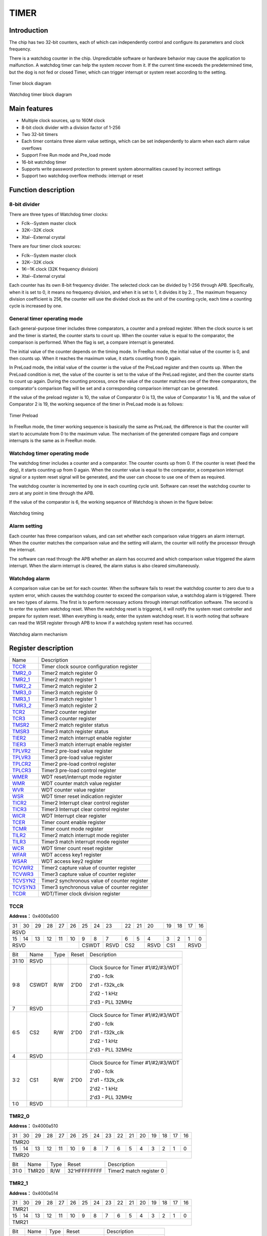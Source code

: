 ==========
TIMER
==========

Introduction
================
The chip has two 32-bit counters, each of which can independently control and configure its parameters and clock frequency.

There is a watchdog counter in the chip. Unpredictable software or hardware behavior may cause the application to malfunction. A watchdog timer can help the system recover from it. If the current time exceeds the predetermined time, but the dog is not fed or closed Timer, which can trigger interrupt or system reset according to the setting.

.. figure:: ../../picture/TimerBlock.png
   :align: center

   Timer block diagram

.. figure:: ../../picture/WatchdogBlock.png
   :align: center

   Watchdog timer block diagram

Main features
=====================
- Multiple clock sources, up to 160M clock
- 8-bit clock divider with a division factor of 1-256
- Two 32-bit timers
- Each timer contains three alarm value settings, which can be set independently to alarm when each alarm value overflows
- Support Free Run mode and Pre_load mode
- 16-bit watchdog timer
- Supports write password protection to prevent system abnormalities caused by incorrect settings
- Support two watchdog overflow methods: interrupt or reset


Function description
========================

8-bit divider
----------------
There are three types of Watchdog timer clocks:

- Fclk--System master clock

- 32K--32K clock

- Xtal--External crystal

There are four timer clock sources:

- Fclk--System master clock

- 32K--32K clock

- 1K--1K clock (32K frequency division)

- Xtal--External crystal

Each counter has its own 8-bit frequency divider. The selected clock can be divided by 1-256 through APB. Specifically, when it is set to 0, it means no frequency division, and when it is set to 1, it divides it by 2. , The maximum frequency division coefficient is 256, the counter will use the divided clock as the unit of the counting cycle, each time a counting cycle is increased by one.

General timer operating mode
---------------------------------
Each general-purpose timer includes three comparators, a counter and a preload register. When the clock source is set and the timer is started, the counter starts to count up. When the counter value is equal to the comparator, the comparison is performed. When the flag is set, a compare interrupt is generated.

The initial value of the counter depends on the timing mode. In FreeRun mode, the initial value of the counter is 0, and then counts up. When it reaches the maximum value, it starts counting from 0 again.

In PreLoad mode, the initial value of the counter is the value of the PreLoad register and then counts up. When the PreLoad condition is met, the value of the counter is set to the value of the PreLoad register, and then the counter starts to count up again. During the counting process, once the value of the counter matches one of the three comparators, the comparator's comparison flag will be set and a corresponding comparison interrupt can be generated.

If the value of the preload register is 10, the value of Comparator 0 is 13, the value of Comparator 1 is 16, and the value of Comparator 2 is 19, the working sequence of the timer in PreLoad mode is as follows:

.. figure:: ../../picture/TimerPreload.png
   :align: center

   Timer Preload

In FreeRun mode, the timer working sequence is basically the same as PreLoad, the difference is that the counter will start to accumulate from 0 to the maximum value. The mechanism of the generated compare flags and compare interrupts is the same as in FreeRun mode.

Watchdog timer operating mode
---------------------------------
The watchdog timer includes a counter and a comparator. The counter counts up from 0. If the counter is reset (feed the dog), it starts counting up from 0 again. When the counter value is equal to the comparator, a comparison interrupt signal or a system reset signal will be generated, and the user can choose to use one of them as required.

The watchdog counter is incremented by one in each counting cycle unit. Software can reset the watchdog counter to zero at any point in time through the APB.

If the value of the comparator is 6, the working sequence of Watchdog is shown in the figure below:

.. figure:: ../../picture/WatchDog.png
   :align: center

   Watchdog timing

Alarm setting
----------------
Each counter has three comparison values, and can set whether each comparison value triggers an alarm interrupt. When the counter matches the comparison value and the setting will alarm, the counter will notify the processor through the interrupt.

The software can read through the APB whether an alarm has occurred and which comparison value triggered the alarm interrupt. When the alarm interrupt is cleared, the alarm status is also cleared simultaneously.

Watchdog alarm
-----------------
A comparison value can be set for each counter. When the software fails to reset the watchdog counter to zero due to a system error, which causes the watchdog counter to exceed the comparison value, a watchdog alarm is triggered. There are two types of alarms. The first is to perform necessary actions through interrupt notification software. The second is to enter the system watchdog reset. When the watchdog reset is triggered, it will notify the system reset controller and prepare for system reset. When everything is ready, enter the system watchdog reset. It is worth noting that software can read the WSR register through APB to know if a watchdog system reset has occurred.


.. figure:: ../../picture/WatchDogAlarm.png
   :align: center

   Watchdog alarm mechanism


Register description
==========================

+------------+----------------------------------------------+
| Name       | Description                                  |
+------------+----------------------------------------------+
| `TCCR`_    | Timer clock source configuration register    |
+------------+----------------------------------------------+
| `TMR2_0`_  | Timer2 match register 0                      |
+------------+----------------------------------------------+
| `TMR2_1`_  | Timer2 match register 1                      |
+------------+----------------------------------------------+
| `TMR2_2`_  | Timer2 match register 2                      |
+------------+----------------------------------------------+
| `TMR3_0`_  | Timer3 match register 0                      |
+------------+----------------------------------------------+
| `TMR3_1`_  | Timer3 match register 1                      |
+------------+----------------------------------------------+
| `TMR3_2`_  | Timer3 match register 2                      |
+------------+----------------------------------------------+
| `TCR2`_    | Timer2 counter register                      |
+------------+----------------------------------------------+
| `TCR3`_    | Timer3 counter register                      |
+------------+----------------------------------------------+
| `TMSR2`_   | Timer2 match register status                 |
+------------+----------------------------------------------+
| `TMSR3`_   | Timer3 match register status                 |
+------------+----------------------------------------------+
| `TIER2`_   | Timer2 match interrupt enable register       |
+------------+----------------------------------------------+
| `TIER3`_   | Timer3 match interrupt enable register       |
+------------+----------------------------------------------+
| `TPLVR2`_  | Timer2 pre-load value register               |
+------------+----------------------------------------------+
| `TPLVR3`_  | Timer3 pre-load value register               |
+------------+----------------------------------------------+
| `TPLCR2`_  | Timer2 pre-load control register             |
+------------+----------------------------------------------+
| `TPLCR3`_  | Timer3 pre-load control register             |
+------------+----------------------------------------------+
| `WMER`_    | WDT reset/interrupt mode register            |
+------------+----------------------------------------------+
| `WMR`_     | WDT counter match value register             |
+------------+----------------------------------------------+
| `WVR`_     | WDT counter value register                   |
+------------+----------------------------------------------+
| `WSR`_     | WDT timer reset indication register          |
+------------+----------------------------------------------+
| `TICR2`_   | Timer2 Interrupt clear control register      |
+------------+----------------------------------------------+
| `TICR3`_   | Timer3 Interrupt clear control register      |
+------------+----------------------------------------------+
| `WICR`_    | WDT Interrupt clear register                 |
+------------+----------------------------------------------+
| `TCER`_    | Timer count enable register                  |
+------------+----------------------------------------------+
| `TCMR`_    | Timer count mode register                    |
+------------+----------------------------------------------+
| `TILR2`_   | Timer2 match interrupt mode register         |
+------------+----------------------------------------------+
| `TILR3`_   | Timer3 match interrupt mode register         |
+------------+----------------------------------------------+
| `WCR`_     | WDT timer count reset register               |
+------------+----------------------------------------------+
| `WFAR`_    | WDT access key1 register                     |
+------------+----------------------------------------------+
| `WSAR`_    | WDT access key2 register                     |
+------------+----------------------------------------------+
| `TCVWR2`_  | Timer2 capture value of counter register     |
+------------+----------------------------------------------+
| `TCVWR3`_  | Timer3 capture value of counter register     |
+------------+----------------------------------------------+
| `TCVSYN2`_ | Timer2 synchronous value of counter register |
+------------+----------------------------------------------+
| `TCVSYN3`_ | Timer3 synchronous value of counter register |
+------------+----------------------------------------------+
| `TCDR`_    | WDT/Timer clock division register            |
+------------+----------------------------------------------+

TCCR
------
 
**Address：**  0x4000a500
 

+-----------+-----------+-----------+-----------+-----------+-----------+-----------+-----------+-----------+-----------+-----------+-----------+-----------+-----------+-----------+-----------+ 
| 31        | 30        | 29        | 28        | 27        | 26        | 25        | 24        | 23        | 22        | 21        | 20        | 19        | 18        | 17        | 16        | 
+-----------+-----------+-----------+-----------+-----------+-----------+-----------+-----------+-----------+-----------+-----------+-----------+-----------+-----------+-----------+-----------+ 
| RSVD                                                                                                                                                                                          |
+-----------+-----------+-----------+-----------+-----------+-----------+-----------+-----------+-----------+-----------+-----------+-----------+-----------+-----------+-----------+-----------+ 
| 15        | 14        | 13        | 12        | 11        | 10        | 9         | 8         | 7         | 6         | 5         | 4         | 3         | 2         | 1         | 0         |
+-----------+-----------+-----------+-----------+-----------+-----------+-----------+-----------+-----------+-----------+-----------+-----------+-----------+-----------+-----------+-----------+ 
| RSVD                                                                  | CSWDT                 | RSVD      | CS2                   | RSVD      | CS1                   | RSVD                  |
+-----------+-----------+-----------+-----------+-----------+-----------+-----------+-----------+-----------+-----------+-----------+-----------+-----------+-----------+-----------+-----------+ 

+----------+----------+--------+-------------+-----------------------------------------------------------------------------------------------+
| Bit      | Name     |Type    | Reset       | Description                                                                                   |
+----------+----------+--------+-------------+-----------------------------------------------------------------------------------------------+
| 31:10    | RSVD     |        |             |                                                                                               |
+----------+----------+--------+-------------+-----------------------------------------------------------------------------------------------+
| 9:8      | CSWDT    | R/W    | 2'D0        | Clock Source for Timer #1/#2/#3/WDT                                                           |
+          +          +        +             +                                                                                               +
|          |          |        |             | 2'd0 - fclk                                                                                   |
+          +          +        +             +                                                                                               +
|          |          |        |             | 2'd1 - f32k_clk                                                                               |
+          +          +        +             +                                                                                               +
|          |          |        |             | 2'd2 - 1 kHz                                                                                  |
+          +          +        +             +                                                                                               +
|          |          |        |             | 2'd3 - PLL 32MHz                                                                              |
+----------+----------+--------+-------------+-----------------------------------------------------------------------------------------------+
| 7        | RSVD     |        |             |                                                                                               |
+----------+----------+--------+-------------+-----------------------------------------------------------------------------------------------+
| 6:5      | CS2      | R/W    | 2'D0        | Clock Source for Timer #1/#2/#3/WDT                                                           |
+          +          +        +             +                                                                                               +
|          |          |        |             | 2'd0 - fclk                                                                                   |
+          +          +        +             +                                                                                               +
|          |          |        |             | 2'd1 - f32k_clk                                                                               |
+          +          +        +             +                                                                                               +
|          |          |        |             | 2'd2 - 1 kHz                                                                                  |
+          +          +        +             +                                                                                               +
|          |          |        |             | 2'd3 - PLL 32MHz                                                                              |
+----------+----------+--------+-------------+-----------------------------------------------------------------------------------------------+
| 4        | RSVD     |        |             |                                                                                               |
+----------+----------+--------+-------------+-----------------------------------------------------------------------------------------------+
| 3:2      | CS1      | R/W    | 2'D0        | Clock Source for Timer #1/#2/#3/WDT                                                           |
+          +          +        +             +                                                                                               +
|          |          |        |             | 2'd0 - fclk                                                                                   |
+          +          +        +             +                                                                                               +
|          |          |        |             | 2'd1 - f32k_clk                                                                               |
+          +          +        +             +                                                                                               +
|          |          |        |             | 2'd2 - 1 kHz                                                                                  |
+          +          +        +             +                                                                                               +
|          |          |        |             | 2'd3 - PLL 32MHz                                                                              |
+----------+----------+--------+-------------+-----------------------------------------------------------------------------------------------+
| 1:0      | RSVD     |        |             |                                                                                               |
+----------+----------+--------+-------------+-----------------------------------------------------------------------------------------------+

TMR2_0
--------
 
**Address：**  0x4000a510
 

+-----------+-----------+-----------+-----------+-----------+-----------+-----------+-----------+-----------+-----------+-----------+-----------+-----------+-----------+-----------+-----------+ 
| 31        | 30        | 29        | 28        | 27        | 26        | 25        | 24        | 23        | 22        | 21        | 20        | 19        | 18        | 17        | 16        | 
+-----------+-----------+-----------+-----------+-----------+-----------+-----------+-----------+-----------+-----------+-----------+-----------+-----------+-----------+-----------+-----------+ 
| TMR20                                                                                                                                                                                         |
+-----------+-----------+-----------+-----------+-----------+-----------+-----------+-----------+-----------+-----------+-----------+-----------+-----------+-----------+-----------+-----------+ 
| 15        | 14        | 13        | 12        | 11        | 10        | 9         | 8         | 7         | 6         | 5         | 4         | 3         | 2         | 1         | 0         |
+-----------+-----------+-----------+-----------+-----------+-----------+-----------+-----------+-----------+-----------+-----------+-----------+-----------+-----------+-----------+-----------+ 
| TMR20                                                                                                                                                                                         |
+-----------+-----------+-----------+-----------+-----------+-----------+-----------+-----------+-----------+-----------+-----------+-----------+-----------+-----------+-----------+-----------+ 

+----------+----------+--------+-------------+-------------------------+
| Bit      | Name     |Type    | Reset       | Description             |
+----------+----------+--------+-------------+-------------------------+
| 31:0     | TMR20    | R/W    | 32'HFFFFFFFF| Timer2 match register 0 |
+----------+----------+--------+-------------+-------------------------+

TMR2_1
--------
 
**Address：**  0x4000a514
 

+-----------+-----------+-----------+-----------+-----------+-----------+-----------+-----------+-----------+-----------+-----------+-----------+-----------+-----------+-----------+-----------+ 
| 31        | 30        | 29        | 28        | 27        | 26        | 25        | 24        | 23        | 22        | 21        | 20        | 19        | 18        | 17        | 16        | 
+-----------+-----------+-----------+-----------+-----------+-----------+-----------+-----------+-----------+-----------+-----------+-----------+-----------+-----------+-----------+-----------+ 
| TMR21                                                                                                                                                                                         |
+-----------+-----------+-----------+-----------+-----------+-----------+-----------+-----------+-----------+-----------+-----------+-----------+-----------+-----------+-----------+-----------+ 
| 15        | 14        | 13        | 12        | 11        | 10        | 9         | 8         | 7         | 6         | 5         | 4         | 3         | 2         | 1         | 0         |
+-----------+-----------+-----------+-----------+-----------+-----------+-----------+-----------+-----------+-----------+-----------+-----------+-----------+-----------+-----------+-----------+ 
| TMR21                                                                                                                                                                                         |
+-----------+-----------+-----------+-----------+-----------+-----------+-----------+-----------+-----------+-----------+-----------+-----------+-----------+-----------+-----------+-----------+ 

+----------+----------+--------+-------------+-------------------------+
| Bit      | Name     |Type    | Reset       | Description             |
+----------+----------+--------+-------------+-------------------------+
| 31:0     | TMR21    | R/W    | 32'HFFFFFFFF| Timer2 match register 1 |
+----------+----------+--------+-------------+-------------------------+

TMR2_2
--------
 
**Address：**  0x4000a518
 

+-----------+-----------+-----------+-----------+-----------+-----------+-----------+-----------+-----------+-----------+-----------+-----------+-----------+-----------+-----------+-----------+ 
| 31        | 30        | 29        | 28        | 27        | 26        | 25        | 24        | 23        | 22        | 21        | 20        | 19        | 18        | 17        | 16        | 
+-----------+-----------+-----------+-----------+-----------+-----------+-----------+-----------+-----------+-----------+-----------+-----------+-----------+-----------+-----------+-----------+ 
| TMR22                                                                                                                                                                                         |
+-----------+-----------+-----------+-----------+-----------+-----------+-----------+-----------+-----------+-----------+-----------+-----------+-----------+-----------+-----------+-----------+ 
| 15        | 14        | 13        | 12        | 11        | 10        | 9         | 8         | 7         | 6         | 5         | 4         | 3         | 2         | 1         | 0         |
+-----------+-----------+-----------+-----------+-----------+-----------+-----------+-----------+-----------+-----------+-----------+-----------+-----------+-----------+-----------+-----------+ 
| TMR22                                                                                                                                                                                         |
+-----------+-----------+-----------+-----------+-----------+-----------+-----------+-----------+-----------+-----------+-----------+-----------+-----------+-----------+-----------+-----------+ 

+----------+----------+--------+-------------+-------------------------+
| Bit      | Name     |Type    | Reset       | Description             |
+----------+----------+--------+-------------+-------------------------+
| 31:0     | TMR22    | R/W    | 32'HFFFFFFFF| Timer2 match register 2 |
+----------+----------+--------+-------------+-------------------------+

TMR3_0
--------
 
**Address：**  0x4000a51c
 

+-----------+-----------+-----------+-----------+-----------+-----------+-----------+-----------+-----------+-----------+-----------+-----------+-----------+-----------+-----------+-----------+ 
| 31        | 30        | 29        | 28        | 27        | 26        | 25        | 24        | 23        | 22        | 21        | 20        | 19        | 18        | 17        | 16        | 
+-----------+-----------+-----------+-----------+-----------+-----------+-----------+-----------+-----------+-----------+-----------+-----------+-----------+-----------+-----------+-----------+ 
| TMR30                                                                                                                                                                                         |
+-----------+-----------+-----------+-----------+-----------+-----------+-----------+-----------+-----------+-----------+-----------+-----------+-----------+-----------+-----------+-----------+ 
| 15        | 14        | 13        | 12        | 11        | 10        | 9         | 8         | 7         | 6         | 5         | 4         | 3         | 2         | 1         | 0         |
+-----------+-----------+-----------+-----------+-----------+-----------+-----------+-----------+-----------+-----------+-----------+-----------+-----------+-----------+-----------+-----------+ 
| TMR30                                                                                                                                                                                         |
+-----------+-----------+-----------+-----------+-----------+-----------+-----------+-----------+-----------+-----------+-----------+-----------+-----------+-----------+-----------+-----------+ 

+----------+----------+--------+-------------+-------------------------+
| Bit      | Name     |Type    | Reset       | Description             |
+----------+----------+--------+-------------+-------------------------+
| 31:0     | TMR30    | R/W    | 32'HFFFFFFFF| Timer3 match register 0 |
+----------+----------+--------+-------------+-------------------------+

TMR3_1
--------
 
**Address：**  0x4000a520
 

+-----------+-----------+-----------+-----------+-----------+-----------+-----------+-----------+-----------+-----------+-----------+-----------+-----------+-----------+-----------+-----------+ 
| 31        | 30        | 29        | 28        | 27        | 26        | 25        | 24        | 23        | 22        | 21        | 20        | 19        | 18        | 17        | 16        | 
+-----------+-----------+-----------+-----------+-----------+-----------+-----------+-----------+-----------+-----------+-----------+-----------+-----------+-----------+-----------+-----------+ 
| TMR31                                                                                                                                                                                         |
+-----------+-----------+-----------+-----------+-----------+-----------+-----------+-----------+-----------+-----------+-----------+-----------+-----------+-----------+-----------+-----------+ 
| 15        | 14        | 13        | 12        | 11        | 10        | 9         | 8         | 7         | 6         | 5         | 4         | 3         | 2         | 1         | 0         |
+-----------+-----------+-----------+-----------+-----------+-----------+-----------+-----------+-----------+-----------+-----------+-----------+-----------+-----------+-----------+-----------+ 
| TMR31                                                                                                                                                                                         |
+-----------+-----------+-----------+-----------+-----------+-----------+-----------+-----------+-----------+-----------+-----------+-----------+-----------+-----------+-----------+-----------+ 

+----------+----------+--------+-------------+-------------------------+
| Bit      | Name     |Type    | Reset       | Description             |
+----------+----------+--------+-------------+-------------------------+
| 31:0     | TMR31    | R/W    | 32'HFFFFFFFF| Timer3 match register 1 |
+----------+----------+--------+-------------+-------------------------+

TMR3_2
--------
 
**Address：**  0x4000a524
 

+-----------+-----------+-----------+-----------+-----------+-----------+-----------+-----------+-----------+-----------+-----------+-----------+-----------+-----------+-----------+-----------+ 
| 31        | 30        | 29        | 28        | 27        | 26        | 25        | 24        | 23        | 22        | 21        | 20        | 19        | 18        | 17        | 16        | 
+-----------+-----------+-----------+-----------+-----------+-----------+-----------+-----------+-----------+-----------+-----------+-----------+-----------+-----------+-----------+-----------+ 
| TMR32                                                                                                                                                                                         |
+-----------+-----------+-----------+-----------+-----------+-----------+-----------+-----------+-----------+-----------+-----------+-----------+-----------+-----------+-----------+-----------+ 
| 15        | 14        | 13        | 12        | 11        | 10        | 9         | 8         | 7         | 6         | 5         | 4         | 3         | 2         | 1         | 0         |
+-----------+-----------+-----------+-----------+-----------+-----------+-----------+-----------+-----------+-----------+-----------+-----------+-----------+-----------+-----------+-----------+ 
| TMR32                                                                                                                                                                                         |
+-----------+-----------+-----------+-----------+-----------+-----------+-----------+-----------+-----------+-----------+-----------+-----------+-----------+-----------+-----------+-----------+ 

+----------+----------+--------+-------------+-------------------------+
| Bit      | Name     |Type    | Reset       | Description             |
+----------+----------+--------+-------------+-------------------------+
| 31:0     | TMR32    | R/W    | 32'HFFFFFFFF| Timer3 match register 2 |
+----------+----------+--------+-------------+-------------------------+

TCR2
------
 
**Address：**  0x4000a52c
 

+-----------+-----------+-----------+-----------+-----------+-----------+-----------+-----------+-----------+-----------+-----------+-----------+-----------+-----------+-----------+-----------+ 
| 31        | 30        | 29        | 28        | 27        | 26        | 25        | 24        | 23        | 22        | 21        | 20        | 19        | 18        | 17        | 16        | 
+-----------+-----------+-----------+-----------+-----------+-----------+-----------+-----------+-----------+-----------+-----------+-----------+-----------+-----------+-----------+-----------+ 
| TCR2COUT                                                                                                                                                                                      |
+-----------+-----------+-----------+-----------+-----------+-----------+-----------+-----------+-----------+-----------+-----------+-----------+-----------+-----------+-----------+-----------+ 
| 15        | 14        | 13        | 12        | 11        | 10        | 9         | 8         | 7         | 6         | 5         | 4         | 3         | 2         | 1         | 0         |
+-----------+-----------+-----------+-----------+-----------+-----------+-----------+-----------+-----------+-----------+-----------+-----------+-----------+-----------+-----------+-----------+ 
| TCR2COUT                                                                                                                                                                                      |
+-----------+-----------+-----------+-----------+-----------+-----------+-----------+-----------+-----------+-----------+-----------+-----------+-----------+-----------+-----------+-----------+ 

+----------+----------+--------+-------------+-------------------------+
| Bit      | Name     |Type    | Reset       | Description             |
+----------+----------+--------+-------------+-------------------------+
| 31:0     | TCR2COUT | R      | 32'H0       | Timer2 counter register |
+----------+----------+--------+-------------+-------------------------+

TCR3
------
 
**Address：**  0x4000a530
 

+-----------+-----------+-----------+-----------+-----------+-----------+-----------+-----------+-----------+-----------+-----------+-----------+-----------+-----------+-----------+-----------+ 
| 31        | 30        | 29        | 28        | 27        | 26        | 25        | 24        | 23        | 22        | 21        | 20        | 19        | 18        | 17        | 16        | 
+-----------+-----------+-----------+-----------+-----------+-----------+-----------+-----------+-----------+-----------+-----------+-----------+-----------+-----------+-----------+-----------+ 
| TCR3COUT                                                                                                                                                                                      |
+-----------+-----------+-----------+-----------+-----------+-----------+-----------+-----------+-----------+-----------+-----------+-----------+-----------+-----------+-----------+-----------+ 
| 15        | 14        | 13        | 12        | 11        | 10        | 9         | 8         | 7         | 6         | 5         | 4         | 3         | 2         | 1         | 0         |
+-----------+-----------+-----------+-----------+-----------+-----------+-----------+-----------+-----------+-----------+-----------+-----------+-----------+-----------+-----------+-----------+ 
| TCR3COUT                                                                                                                                                                                      |
+-----------+-----------+-----------+-----------+-----------+-----------+-----------+-----------+-----------+-----------+-----------+-----------+-----------+-----------+-----------+-----------+ 

+----------+----------+--------+-------------+-------------------------+
| Bit      | Name     |Type    | Reset       | Description             |
+----------+----------+--------+-------------+-------------------------+
| 31:0     | TCR3COUT | R      | 32'H0       | Timer3 counter register |
+----------+----------+--------+-------------+-------------------------+

TMSR2
-------
 
**Address：**  0x4000a538
 

+-----------+-----------+-----------+-----------+-----------+-----------+-----------+-----------+-----------+-----------+-----------+-----------+-----------+-----------+-----------+-----------+ 
| 31        | 30        | 29        | 28        | 27        | 26        | 25        | 24        | 23        | 22        | 21        | 20        | 19        | 18        | 17        | 16        | 
+-----------+-----------+-----------+-----------+-----------+-----------+-----------+-----------+-----------+-----------+-----------+-----------+-----------+-----------+-----------+-----------+ 
| RSVD                                                                                                                                                                                          |
+-----------+-----------+-----------+-----------+-----------+-----------+-----------+-----------+-----------+-----------+-----------+-----------+-----------+-----------+-----------+-----------+ 
| 15        | 14        | 13        | 12        | 11        | 10        | 9         | 8         | 7         | 6         | 5         | 4         | 3         | 2         | 1         | 0         |
+-----------+-----------+-----------+-----------+-----------+-----------+-----------+-----------+-----------+-----------+-----------+-----------+-----------+-----------+-----------+-----------+ 
| RSVD                                                                                                                                                      | T2MR2S    | T2MR1S    | T2MR0S    |
+-----------+-----------+-----------+-----------+-----------+-----------+-----------+-----------+-----------+-----------+-----------+-----------+-----------+-----------+-----------+-----------+ 

+----------+----------+--------+-------------+--------------------------------------------------------------------------+
| Bit      | Name     |Type    | Reset       | Description                                                              |
+----------+----------+--------+-------------+--------------------------------------------------------------------------+
| 31:3     | RSVD     |        |             |                                                                          |
+----------+----------+--------+-------------+--------------------------------------------------------------------------+
| 2        | T2MR2S   | R      | 1'B0        | Timer2 match register 2 status/Clear interrupt would also clear this bit |
+----------+----------+--------+-------------+--------------------------------------------------------------------------+
| 1        | T2MR1S   | R      | 1'B0        | Timer2 match register 1 status/Clear interrupt would also clear this bit |
+----------+----------+--------+-------------+--------------------------------------------------------------------------+
| 0        | T2MR0S   | R      | 1'B0        | Timer2 match register 0 status/Clear interrupt would also clear this bit |
+----------+----------+--------+-------------+--------------------------------------------------------------------------+

TMSR3
-------
 
**Address：**  0x4000a53c
 

+-----------+-----------+-----------+-----------+-----------+-----------+-----------+-----------+-----------+-----------+-----------+-----------+-----------+-----------+-----------+-----------+ 
| 31        | 30        | 29        | 28        | 27        | 26        | 25        | 24        | 23        | 22        | 21        | 20        | 19        | 18        | 17        | 16        | 
+-----------+-----------+-----------+-----------+-----------+-----------+-----------+-----------+-----------+-----------+-----------+-----------+-----------+-----------+-----------+-----------+ 
| RSVD                                                                                                                                                                                          |
+-----------+-----------+-----------+-----------+-----------+-----------+-----------+-----------+-----------+-----------+-----------+-----------+-----------+-----------+-----------+-----------+ 
| 15        | 14        | 13        | 12        | 11        | 10        | 9         | 8         | 7         | 6         | 5         | 4         | 3         | 2         | 1         | 0         |
+-----------+-----------+-----------+-----------+-----------+-----------+-----------+-----------+-----------+-----------+-----------+-----------+-----------+-----------+-----------+-----------+ 
| RSVD                                                                                                                                                      | T3MR2S    | T3MR1S    | T3MR0S    |
+-----------+-----------+-----------+-----------+-----------+-----------+-----------+-----------+-----------+-----------+-----------+-----------+-----------+-----------+-----------+-----------+ 

+----------+----------+--------+-------------+--------------------------------------------------------------------------+
| Bit      | Name     |Type    | Reset       | Description                                                              |
+----------+----------+--------+-------------+--------------------------------------------------------------------------+
| 31:3     | RSVD     |        |             |                                                                          |
+----------+----------+--------+-------------+--------------------------------------------------------------------------+
| 2        | T3MR2S   | R      | 1'B0        | Timer3 match register 2 status/Clear interrupt would also clear this bit |
+----------+----------+--------+-------------+--------------------------------------------------------------------------+
| 1        | T3MR1S   | R      | 1'B0        | Timer3 match register 1 status/Clear interrupt would also clear this bit |
+----------+----------+--------+-------------+--------------------------------------------------------------------------+
| 0        | T3MR0S   | R      | 1'B0        | Timer3 match register 0 status/Clear interrupt would also clear this bit |
+----------+----------+--------+-------------+--------------------------------------------------------------------------+

TIER2
-------
 
**Address：**  0x4000a544
 

+-----------+-----------+-----------+-----------+-----------+-----------+-----------+-----------+-----------+-----------+-----------+-----------+-----------+-----------+-----------+-----------+ 
| 31        | 30        | 29        | 28        | 27        | 26        | 25        | 24        | 23        | 22        | 21        | 20        | 19        | 18        | 17        | 16        | 
+-----------+-----------+-----------+-----------+-----------+-----------+-----------+-----------+-----------+-----------+-----------+-----------+-----------+-----------+-----------+-----------+ 
| RSVD                                                                                                                                                                                          |
+-----------+-----------+-----------+-----------+-----------+-----------+-----------+-----------+-----------+-----------+-----------+-----------+-----------+-----------+-----------+-----------+ 
| 15        | 14        | 13        | 12        | 11        | 10        | 9         | 8         | 7         | 6         | 5         | 4         | 3         | 2         | 1         | 0         |
+-----------+-----------+-----------+-----------+-----------+-----------+-----------+-----------+-----------+-----------+-----------+-----------+-----------+-----------+-----------+-----------+ 
| RSVD                                                                                                                                                      | TIER22    | TIER21    | TIER20    |
+-----------+-----------+-----------+-----------+-----------+-----------+-----------+-----------+-----------+-----------+-----------+-----------+-----------+-----------+-----------+-----------+ 

+----------+----------+--------+-------------+---------------------------------------------------+
| Bit      | Name     |Type    | Reset       | Description                                       |
+----------+----------+--------+-------------+---------------------------------------------------+
| 31:3     | RSVD     |        |             |                                                   |
+----------+----------+--------+-------------+---------------------------------------------------+
| 2        | TIER22   | R/W    | 1'B0        | Timer2 match register 2 interrupt enable register |
+----------+----------+--------+-------------+---------------------------------------------------+
| 1        | TIER21   | R/W    | 1'B0        | Timer2 match register 1 interrupt enable register |
+----------+----------+--------+-------------+---------------------------------------------------+
| 0        | TIER20   | R/W    | 1'B0        | Timer2 match register 0 interrupt enable register |
+----------+----------+--------+-------------+---------------------------------------------------+

TIER3
-------
 
**Address：**  0x4000a548
 

+-----------+-----------+-----------+-----------+-----------+-----------+-----------+-----------+-----------+-----------+-----------+-----------+-----------+-----------+-----------+-----------+ 
| 31        | 30        | 29        | 28        | 27        | 26        | 25        | 24        | 23        | 22        | 21        | 20        | 19        | 18        | 17        | 16        | 
+-----------+-----------+-----------+-----------+-----------+-----------+-----------+-----------+-----------+-----------+-----------+-----------+-----------+-----------+-----------+-----------+ 
| RSVD                                                                                                                                                                                          |
+-----------+-----------+-----------+-----------+-----------+-----------+-----------+-----------+-----------+-----------+-----------+-----------+-----------+-----------+-----------+-----------+ 
| 15        | 14        | 13        | 12        | 11        | 10        | 9         | 8         | 7         | 6         | 5         | 4         | 3         | 2         | 1         | 0         |
+-----------+-----------+-----------+-----------+-----------+-----------+-----------+-----------+-----------+-----------+-----------+-----------+-----------+-----------+-----------+-----------+ 
| RSVD                                                                                                                                                      | TIER32    | TIER31    | TIER30    |
+-----------+-----------+-----------+-----------+-----------+-----------+-----------+-----------+-----------+-----------+-----------+-----------+-----------+-----------+-----------+-----------+ 

+----------+----------+--------+-------------+---------------------------------------------------+
| Bit      | Name     |Type    | Reset       | Description                                       |
+----------+----------+--------+-------------+---------------------------------------------------+
| 31:3     | RSVD     |        |             |                                                   |
+----------+----------+--------+-------------+---------------------------------------------------+
| 2        | TIER32   | R/W    | 1'B0        | Timer3 match register 2 interrupt enable register |
+----------+----------+--------+-------------+---------------------------------------------------+
| 1        | TIER31   | R/W    | 1'B0        | Timer3 match register 1 interrupt enable register |
+----------+----------+--------+-------------+---------------------------------------------------+
| 0        | TIER30   | R/W    | 1'B0        | Timer3 match register 0 interrupt enable register |
+----------+----------+--------+-------------+---------------------------------------------------+

TPLVR2
--------
 
**Address：**  0x4000a550
 

+-----------+-----------+-----------+-----------+-----------+-----------+-----------+-----------+-----------+-----------+-----------+-----------+-----------+-----------+-----------+-----------+ 
| 31        | 30        | 29        | 28        | 27        | 26        | 25        | 24        | 23        | 22        | 21        | 20        | 19        | 18        | 17        | 16        | 
+-----------+-----------+-----------+-----------+-----------+-----------+-----------+-----------+-----------+-----------+-----------+-----------+-----------+-----------+-----------+-----------+ 
| TPLVR2                                                                                                                                                                                        |
+-----------+-----------+-----------+-----------+-----------+-----------+-----------+-----------+-----------+-----------+-----------+-----------+-----------+-----------+-----------+-----------+ 
| 15        | 14        | 13        | 12        | 11        | 10        | 9         | 8         | 7         | 6         | 5         | 4         | 3         | 2         | 1         | 0         |
+-----------+-----------+-----------+-----------+-----------+-----------+-----------+-----------+-----------+-----------+-----------+-----------+-----------+-----------+-----------+-----------+ 
| TPLVR2                                                                                                                                                                                        |
+-----------+-----------+-----------+-----------+-----------+-----------+-----------+-----------+-----------+-----------+-----------+-----------+-----------+-----------+-----------+-----------+ 

+----------+----------+--------+-------------+--------------------------------+
| Bit      | Name     |Type    | Reset       | Description                    |
+----------+----------+--------+-------------+--------------------------------+
| 31:0     | TPLVR2   | R/W    | 32'H0       | Timer2 pre-load value register |
+----------+----------+--------+-------------+--------------------------------+

TPLVR3
--------
 
**Address：**  0x4000a554
 

+-----------+-----------+-----------+-----------+-----------+-----------+-----------+-----------+-----------+-----------+-----------+-----------+-----------+-----------+-----------+-----------+ 
| 31        | 30        | 29        | 28        | 27        | 26        | 25        | 24        | 23        | 22        | 21        | 20        | 19        | 18        | 17        | 16        | 
+-----------+-----------+-----------+-----------+-----------+-----------+-----------+-----------+-----------+-----------+-----------+-----------+-----------+-----------+-----------+-----------+ 
| TPLVR3                                                                                                                                                                                        |
+-----------+-----------+-----------+-----------+-----------+-----------+-----------+-----------+-----------+-----------+-----------+-----------+-----------+-----------+-----------+-----------+ 
| 15        | 14        | 13        | 12        | 11        | 10        | 9         | 8         | 7         | 6         | 5         | 4         | 3         | 2         | 1         | 0         |
+-----------+-----------+-----------+-----------+-----------+-----------+-----------+-----------+-----------+-----------+-----------+-----------+-----------+-----------+-----------+-----------+ 
| TPLVR3                                                                                                                                                                                        |
+-----------+-----------+-----------+-----------+-----------+-----------+-----------+-----------+-----------+-----------+-----------+-----------+-----------+-----------+-----------+-----------+ 

+----------+----------+--------+-------------+--------------------------------+
| Bit      | Name     |Type    | Reset       | Description                    |
+----------+----------+--------+-------------+--------------------------------+
| 31:0     | TPLVR3   | R/W    | 32'H0       | Timer3 pre-load value register |
+----------+----------+--------+-------------+--------------------------------+

TPLCR2
--------
 
**Address：**  0x4000a55c
 

+-----------+-----------+-----------+-----------+-----------+-----------+-----------+-----------+-----------+-----------+-----------+-----------+-----------+-----------+-----------+-----------+ 
| 31        | 30        | 29        | 28        | 27        | 26        | 25        | 24        | 23        | 22        | 21        | 20        | 19        | 18        | 17        | 16        | 
+-----------+-----------+-----------+-----------+-----------+-----------+-----------+-----------+-----------+-----------+-----------+-----------+-----------+-----------+-----------+-----------+ 
| RSVD                                                                                                                                                                                          |
+-----------+-----------+-----------+-----------+-----------+-----------+-----------+-----------+-----------+-----------+-----------+-----------+-----------+-----------+-----------+-----------+ 
| 15        | 14        | 13        | 12        | 11        | 10        | 9         | 8         | 7         | 6         | 5         | 4         | 3         | 2         | 1         | 0         |
+-----------+-----------+-----------+-----------+-----------+-----------+-----------+-----------+-----------+-----------+-----------+-----------+-----------+-----------+-----------+-----------+ 
| RSVD                                                                                                                                                                  | TPLCR2                |
+-----------+-----------+-----------+-----------+-----------+-----------+-----------+-----------+-----------+-----------+-----------+-----------+-----------+-----------+-----------+-----------+ 

+----------+----------+--------+-------------+-----------------------------------------------------------------------------------------------------------------------------------------------------------------------------+
| Bit      | Name     |Type    | Reset       | Description                                                                                                                                                                 |
+----------+----------+--------+-------------+-----------------------------------------------------------------------------------------------------------------------------------------------------------------------------+
| 31:2     | RSVD     |        |             |                                                                                                                                                                             |
+----------+----------+--------+-------------+-----------------------------------------------------------------------------------------------------------------------------------------------------------------------------+
| 1:0      | TPLCR2   | R/W    | 2'H0        | Timer2 pre-load control register                                                                                                                                            |
+          +          +        +             +                                                                                                                                                                             +
|          |          |        |             | 2'd0 - No pre-load                                                                                                                                                          |
+          +          +        +             +                                                                                                                                                                             +
|          |          |        |             | 2'd1 - Pre-load with match comparator 0                                                                                                                                     |
+          +          +        +             +                                                                                                                                                                             +
|          |          |        |             | 2'd2 - Pre-load with match comparator 1                                                                                                                                     |
+          +          +        +             +                                                                                                                                                                             +
|          |          |        |             | 2'd3 - Pre-load with match comparator 2                                                                                                                                     |
+----------+----------+--------+-------------+-----------------------------------------------------------------------------------------------------------------------------------------------------------------------------+

TPLCR3
--------
 
**Address：**  0x4000a560
 

+-----------+-----------+-----------+-----------+-----------+-----------+-----------+-----------+-----------+-----------+-----------+-----------+-----------+-----------+-----------+-----------+ 
| 31        | 30        | 29        | 28        | 27        | 26        | 25        | 24        | 23        | 22        | 21        | 20        | 19        | 18        | 17        | 16        | 
+-----------+-----------+-----------+-----------+-----------+-----------+-----------+-----------+-----------+-----------+-----------+-----------+-----------+-----------+-----------+-----------+ 
| RSVD                                                                                                                                                                                          |
+-----------+-----------+-----------+-----------+-----------+-----------+-----------+-----------+-----------+-----------+-----------+-----------+-----------+-----------+-----------+-----------+ 
| 15        | 14        | 13        | 12        | 11        | 10        | 9         | 8         | 7         | 6         | 5         | 4         | 3         | 2         | 1         | 0         |
+-----------+-----------+-----------+-----------+-----------+-----------+-----------+-----------+-----------+-----------+-----------+-----------+-----------+-----------+-----------+-----------+ 
| RSVD                                                                                                                                                                  | TPLCR3                |
+-----------+-----------+-----------+-----------+-----------+-----------+-----------+-----------+-----------+-----------+-----------+-----------+-----------+-----------+-----------+-----------+ 

+----------+----------+--------+-------------+-----------------------------------------------------------------------------------------------------------------------------------------------------------------------------+
| Bit      | Name     |Type    | Reset       | Description                                                                                                                                                                 |
+----------+----------+--------+-------------+-----------------------------------------------------------------------------------------------------------------------------------------------------------------------------+
| 31:2     | RSVD     |        |             |                                                                                                                                                                             |
+----------+----------+--------+-------------+-----------------------------------------------------------------------------------------------------------------------------------------------------------------------------+
| 1:0      | TPLCR3   | R/W    | 2'H0        | Timer3 pre-load control register                                                                                                                                            |
+          +          +        +             +                                                                                                                                                                             +
|          |          |        |             | 2'd0 - No pre-load                                                                                                                                                          |
+          +          +        +             +                                                                                                                                                                             +
|          |          |        |             | 2'd1 - Pre-load with match comparator 0                                                                                                                                     |
+          +          +        +             +                                                                                                                                                                             +
|          |          |        |             | 2'd2 - Pre-load with match comparator 1                                                                                                                                     |
+          +          +        +             +                                                                                                                                                                             +
|          |          |        |             | 2'd3 - Pre-load with match comparator 2                                                                                                                                     |
+----------+----------+--------+-------------+-----------------------------------------------------------------------------------------------------------------------------------------------------------------------------+

WMER
------
 
**Address：**  0x4000a564
 

+-----------+-----------+-----------+-----------+-----------+-----------+-----------+-----------+-----------+-----------+-----------+-----------+-----------+-----------+-----------+-----------+ 
| 31        | 30        | 29        | 28        | 27        | 26        | 25        | 24        | 23        | 22        | 21        | 20        | 19        | 18        | 17        | 16        | 
+-----------+-----------+-----------+-----------+-----------+-----------+-----------+-----------+-----------+-----------+-----------+-----------+-----------+-----------+-----------+-----------+ 
| RSVD                                                                                                                                                                                          |
+-----------+-----------+-----------+-----------+-----------+-----------+-----------+-----------+-----------+-----------+-----------+-----------+-----------+-----------+-----------+-----------+ 
| 15        | 14        | 13        | 12        | 11        | 10        | 9         | 8         | 7         | 6         | 5         | 4         | 3         | 2         | 1         | 0         |
+-----------+-----------+-----------+-----------+-----------+-----------+-----------+-----------+-----------+-----------+-----------+-----------+-----------+-----------+-----------+-----------+ 
| RSVD                                                                                                                                                                  | WRIE      | WE        |
+-----------+-----------+-----------+-----------+-----------+-----------+-----------+-----------+-----------+-----------+-----------+-----------+-----------+-----------+-----------+-----------+ 

+----------+----------+--------+-------------+------------------------------------------------------------------------------------------------------------------------------+
| Bit      | Name     |Type    | Reset       | Description                                                                                                                  |
+----------+----------+--------+-------------+------------------------------------------------------------------------------------------------------------------------------+
| 31:2     | RSVD     |        |             |                                                                                                                              |
+----------+----------+--------+-------------+------------------------------------------------------------------------------------------------------------------------------+
| 1        | WRIE     | R/W    | 1'B0        | WDT reset/interrupt mode register                                                                                            |
+          +          +        +             +                                                                                                                              +
|          |          |        |             | 1'b0 - WDT expiration to generate interrupt                                                                                  |
+          +          +        +             +                                                                                                                              +
|          |          |        |             | 1'b1 - WDT expiration to generate reset source                                                                               |
+----------+----------+--------+-------------+------------------------------------------------------------------------------------------------------------------------------+
| 0        | WE       | R/W    | 1'B0        | WDT enable register                                                                                                          |
+----------+----------+--------+-------------+------------------------------------------------------------------------------------------------------------------------------+

WMR
-----
 
**Address：**  0x4000a568
 

+-----------+-----------+-----------+-----------+-----------+-----------+-----------+-----------+-----------+-----------+-----------+-----------+-----------+-----------+-----------+-----------+ 
| 31        | 30        | 29        | 28        | 27        | 26        | 25        | 24        | 23        | 22        | 21        | 20        | 19        | 18        | 17        | 16        | 
+-----------+-----------+-----------+-----------+-----------+-----------+-----------+-----------+-----------+-----------+-----------+-----------+-----------+-----------+-----------+-----------+ 
| RSVD                                                                                                                                                                                          |
+-----------+-----------+-----------+-----------+-----------+-----------+-----------+-----------+-----------+-----------+-----------+-----------+-----------+-----------+-----------+-----------+ 
| 15        | 14        | 13        | 12        | 11        | 10        | 9         | 8         | 7         | 6         | 5         | 4         | 3         | 2         | 1         | 0         |
+-----------+-----------+-----------+-----------+-----------+-----------+-----------+-----------+-----------+-----------+-----------+-----------+-----------+-----------+-----------+-----------+ 
| WMR                                                                                                                                                                                           |
+-----------+-----------+-----------+-----------+-----------+-----------+-----------+-----------+-----------+-----------+-----------+-----------+-----------+-----------+-----------+-----------+ 

+----------+----------+--------+-------------+----------------------------------+
| Bit      | Name     |Type    | Reset       | Description                      |
+----------+----------+--------+-------------+----------------------------------+
| 31:16    | RSVD     |        |             |                                  |
+----------+----------+--------+-------------+----------------------------------+
| 15:0     | WMR      | R/W    | 16'HFFFF    | WDT counter match value register |
+----------+----------+--------+-------------+----------------------------------+

WVR
-----
 
**Address：**  0x4000a56c
 

+-----------+-----------+-----------+-----------+-----------+-----------+-----------+-----------+-----------+-----------+-----------+-----------+-----------+-----------+-----------+-----------+ 
| 31        | 30        | 29        | 28        | 27        | 26        | 25        | 24        | 23        | 22        | 21        | 20        | 19        | 18        | 17        | 16        | 
+-----------+-----------+-----------+-----------+-----------+-----------+-----------+-----------+-----------+-----------+-----------+-----------+-----------+-----------+-----------+-----------+ 
| RSVD                                                                                                                                                                                          |
+-----------+-----------+-----------+-----------+-----------+-----------+-----------+-----------+-----------+-----------+-----------+-----------+-----------+-----------+-----------+-----------+ 
| 15        | 14        | 13        | 12        | 11        | 10        | 9         | 8         | 7         | 6         | 5         | 4         | 3         | 2         | 1         | 0         |
+-----------+-----------+-----------+-----------+-----------+-----------+-----------+-----------+-----------+-----------+-----------+-----------+-----------+-----------+-----------+-----------+ 
| WVR                                                                                                                                                                                           |
+-----------+-----------+-----------+-----------+-----------+-----------+-----------+-----------+-----------+-----------+-----------+-----------+-----------+-----------+-----------+-----------+ 

+----------+----------+--------+-------------+----------------------------+
| Bit      | Name     |Type    | Reset       | Description                |
+----------+----------+--------+-------------+----------------------------+
| 31:16    | RSVD     |        |             |                            |
+----------+----------+--------+-------------+----------------------------+
| 15:0     | WVR      | R      | 16'H0       | WDT counter value register |
+----------+----------+--------+-------------+----------------------------+

WSR
-----
 
**Address：**  0x4000a570
 

+-----------+-----------+-----------+-----------+-----------+-----------+-----------+-----------+-----------+-----------+-----------+-----------+-----------+-----------+-----------+-----------+ 
| 31        | 30        | 29        | 28        | 27        | 26        | 25        | 24        | 23        | 22        | 21        | 20        | 19        | 18        | 17        | 16        | 
+-----------+-----------+-----------+-----------+-----------+-----------+-----------+-----------+-----------+-----------+-----------+-----------+-----------+-----------+-----------+-----------+ 
| RSVD                                                                                                                                                                                          |
+-----------+-----------+-----------+-----------+-----------+-----------+-----------+-----------+-----------+-----------+-----------+-----------+-----------+-----------+-----------+-----------+ 
| 15        | 14        | 13        | 12        | 11        | 10        | 9         | 8         | 7         | 6         | 5         | 4         | 3         | 2         | 1         | 0         |
+-----------+-----------+-----------+-----------+-----------+-----------+-----------+-----------+-----------+-----------+-----------+-----------+-----------+-----------+-----------+-----------+ 
| RSVD                                                                                                                                                                              | WTS       |
+-----------+-----------+-----------+-----------+-----------+-----------+-----------+-----------+-----------+-----------+-----------+-----------+-----------+-----------+-----------+-----------+ 

+----------+----------+--------+-------------+---------------------------------------------------------------------------------------------------------------------------------------------------------------------------------------------------------------------------------------------------------------+
| Bit      | Name     |Type    | Reset       | Description                                                                                                                                                                                                                                                   |
+----------+----------+--------+-------------+---------------------------------------------------------------------------------------------------------------------------------------------------------------------------------------------------------------------------------------------------------------+
| 31:1     | RSVD     |        |             |                                                                                                                                                                                                                                                               |
+----------+----------+--------+-------------+---------------------------------------------------------------------------------------------------------------------------------------------------------------------------------------------------------------------------------------------------------------+
| 0        | WTS      | R/W    | 1'B0        | WDT timer reset indication, Indicates that reset was caused by the WDT.                                                                                                                                                                                       |
+          +          +        +             +                                                                                                                                                                                                                                                               +
|          |          |        |             | (Write)1'b0 - clear the WDT reset status                                                                                                                                                                                                                      |
+          +          +        +             +                                                                                                                                                                                                                                                               +
|          |          |        |             | (Write)1'b1 - no affect                                                                                                                                                                                                                                       |
+          +          +        +             +                                                                                                                                                                                                                                                               +
|          |          |        |             | (Read)1'b0 - Watchdog timer did not cause reset because this bit was cleare                                                                                                                                                                                   |
+          +          +        +             +                                                                                                                                                                                                                                                               +
|          |          |        |             | (Read)1'b1 - Watchdog timer caused reset                                                                                                                                                                                                                      |
+----------+----------+--------+-------------+---------------------------------------------------------------------------------------------------------------------------------------------------------------------------------------------------------------------------------------------------------------+

TICR2
-------
 
**Address：**  0x4000a578
 

+-----------+-----------+-----------+-----------+-----------+-----------+-----------+-----------+-----------+-----------+-----------+-----------+-----------+-----------+-----------+-----------+ 
| 31        | 30        | 29        | 28        | 27        | 26        | 25        | 24        | 23        | 22        | 21        | 20        | 19        | 18        | 17        | 16        | 
+-----------+-----------+-----------+-----------+-----------+-----------+-----------+-----------+-----------+-----------+-----------+-----------+-----------+-----------+-----------+-----------+ 
| RSVD                                                                                                                                                                                          |
+-----------+-----------+-----------+-----------+-----------+-----------+-----------+-----------+-----------+-----------+-----------+-----------+-----------+-----------+-----------+-----------+ 
| 15        | 14        | 13        | 12        | 11        | 10        | 9         | 8         | 7         | 6         | 5         | 4         | 3         | 2         | 1         | 0         |
+-----------+-----------+-----------+-----------+-----------+-----------+-----------+-----------+-----------+-----------+-----------+-----------+-----------+-----------+-----------+-----------+ 
| RSVD                                                                                                                                                      | TCLR22    | TCLR21    | TCLR20    |
+-----------+-----------+-----------+-----------+-----------+-----------+-----------+-----------+-----------+-----------+-----------+-----------+-----------+-----------+-----------+-----------+ 

+----------+----------+--------+-------------+-----------------------------------------------+
| Bit      | Name     |Type    | Reset       | Description                                   |
+----------+----------+--------+-------------+-----------------------------------------------+
| 31:3     | RSVD     |        |             |                                               |
+----------+----------+--------+-------------+-----------------------------------------------+
| 2        | TCLR22   | W      | 1'B0        | Timer2 Interrupt clear for match comparator 2 |
+----------+----------+--------+-------------+-----------------------------------------------+
| 1        | TCLR21   | W      | 1'B0        | Timer2 Interrupt clear for match comparator 1 |
+----------+----------+--------+-------------+-----------------------------------------------+
| 0        | TCLR20   | W      | 1'B0        | Timer2 Interrupt clear for match comparator 0 |
+----------+----------+--------+-------------+-----------------------------------------------+

TICR3
-------
 
**Address：**  0x4000a57c
 

+-----------+-----------+-----------+-----------+-----------+-----------+-----------+-----------+-----------+-----------+-----------+-----------+-----------+-----------+-----------+-----------+ 
| 31        | 30        | 29        | 28        | 27        | 26        | 25        | 24        | 23        | 22        | 21        | 20        | 19        | 18        | 17        | 16        | 
+-----------+-----------+-----------+-----------+-----------+-----------+-----------+-----------+-----------+-----------+-----------+-----------+-----------+-----------+-----------+-----------+ 
| RSVD                                                                                                                                                                                          |
+-----------+-----------+-----------+-----------+-----------+-----------+-----------+-----------+-----------+-----------+-----------+-----------+-----------+-----------+-----------+-----------+ 
| 15        | 14        | 13        | 12        | 11        | 10        | 9         | 8         | 7         | 6         | 5         | 4         | 3         | 2         | 1         | 0         |
+-----------+-----------+-----------+-----------+-----------+-----------+-----------+-----------+-----------+-----------+-----------+-----------+-----------+-----------+-----------+-----------+ 
| RSVD                                                                                                                                                      | TCLR32    | TCLR31    | TCLR30    |
+-----------+-----------+-----------+-----------+-----------+-----------+-----------+-----------+-----------+-----------+-----------+-----------+-----------+-----------+-----------+-----------+ 

+----------+----------+--------+-------------+-----------------------------------------------+
| Bit      | Name     |Type    | Reset       | Description                                   |
+----------+----------+--------+-------------+-----------------------------------------------+
| 31:3     | RSVD     |        |             |                                               |
+----------+----------+--------+-------------+-----------------------------------------------+
| 2        | TCLR32   | W      | 1'B0        | Timer3 Interrupt clear for match comparator 2 |
+----------+----------+--------+-------------+-----------------------------------------------+
| 1        | TCLR31   | W      | 1'B0        | Timer3 Interrupt clear for match comparator 1 |
+----------+----------+--------+-------------+-----------------------------------------------+
| 0        | TCLR30   | W      | 1'B0        | Timer3 Interrupt clear for match comparator 0 |
+----------+----------+--------+-------------+-----------------------------------------------+

WICR
------
 
**Address：**  0x4000a580
 

+-----------+-----------+-----------+-----------+-----------+-----------+-----------+-----------+-----------+-----------+-----------+-----------+-----------+-----------+-----------+-----------+ 
| 31        | 30        | 29        | 28        | 27        | 26        | 25        | 24        | 23        | 22        | 21        | 20        | 19        | 18        | 17        | 16        | 
+-----------+-----------+-----------+-----------+-----------+-----------+-----------+-----------+-----------+-----------+-----------+-----------+-----------+-----------+-----------+-----------+ 
| RSVD                                                                                                                                                                                          |
+-----------+-----------+-----------+-----------+-----------+-----------+-----------+-----------+-----------+-----------+-----------+-----------+-----------+-----------+-----------+-----------+ 
| 15        | 14        | 13        | 12        | 11        | 10        | 9         | 8         | 7         | 6         | 5         | 4         | 3         | 2         | 1         | 0         |
+-----------+-----------+-----------+-----------+-----------+-----------+-----------+-----------+-----------+-----------+-----------+-----------+-----------+-----------+-----------+-----------+ 
| RSVD                                                                                                                                                                              | WICLR     |
+-----------+-----------+-----------+-----------+-----------+-----------+-----------+-----------+-----------+-----------+-----------+-----------+-----------+-----------+-----------+-----------+ 

+----------+----------+--------+-------------+------------------------------+
| Bit      | Name     |Type    | Reset       | Description                  |
+----------+----------+--------+-------------+------------------------------+
| 31:1     | RSVD     |        |             |                              |
+----------+----------+--------+-------------+------------------------------+
| 0        | WICLR    | W      | 1'B0        | WDT Interrupt clear register |
+----------+----------+--------+-------------+------------------------------+

TCER
------
 
**Address：**  0x4000a584
 

+-----------+-----------+-----------+-----------+-----------+-----------+-----------+-----------+-----------+-----------+-----------+-----------+-----------+-----------+-----------+-----------+ 
| 31        | 30        | 29        | 28        | 27        | 26        | 25        | 24        | 23        | 22        | 21        | 20        | 19        | 18        | 17        | 16        | 
+-----------+-----------+-----------+-----------+-----------+-----------+-----------+-----------+-----------+-----------+-----------+-----------+-----------+-----------+-----------+-----------+ 
| RSVD                                                                                                                                                                                          |
+-----------+-----------+-----------+-----------+-----------+-----------+-----------+-----------+-----------+-----------+-----------+-----------+-----------+-----------+-----------+-----------+ 
| 15        | 14        | 13        | 12        | 11        | 10        | 9         | 8         | 7         | 6         | 5         | 4         | 3         | 2         | 1         | 0         |
+-----------+-----------+-----------+-----------+-----------+-----------+-----------+-----------+-----------+-----------+-----------+-----------+-----------+-----------+-----------+-----------+ 
| RSVD                                                                                                                                                      | TIM3EN    | TIM2EN    | RSVD      |
+-----------+-----------+-----------+-----------+-----------+-----------+-----------+-----------+-----------+-----------+-----------+-----------+-----------+-----------+-----------+-----------+ 

+----------+----------+--------+-------------+---------------------+
| Bit      | Name     |Type    | Reset       | Description         |
+----------+----------+--------+-------------+---------------------+
| 31:3     | RSVD     |        |             |                     |
+----------+----------+--------+-------------+---------------------+
| 2        | TIM3EN   | R/W    | 1'B0        | Timer3 count enable |
+----------+----------+--------+-------------+---------------------+
| 1        | TIM2EN   | R/W    | 1'B0        | Timer2 count enable |
+----------+----------+--------+-------------+---------------------+
| 0        | RSVD     |        |             |                     |
+----------+----------+--------+-------------+---------------------+

TCMR
------
 
**Address：**  0x4000a588
 

+-----------+-----------+-----------+-----------+-----------+-----------+-----------+-----------+-----------+-----------+-----------+-----------+-----------+-----------+-----------+-----------+ 
| 31        | 30        | 29        | 28        | 27        | 26        | 25        | 24        | 23        | 22        | 21        | 20        | 19        | 18        | 17        | 16        | 
+-----------+-----------+-----------+-----------+-----------+-----------+-----------+-----------+-----------+-----------+-----------+-----------+-----------+-----------+-----------+-----------+ 
| RSVD                                                                                                                                                                                          |
+-----------+-----------+-----------+-----------+-----------+-----------+-----------+-----------+-----------+-----------+-----------+-----------+-----------+-----------+-----------+-----------+ 
| 15        | 14        | 13        | 12        | 11        | 10        | 9         | 8         | 7         | 6         | 5         | 4         | 3         | 2         | 1         | 0         |
+-----------+-----------+-----------+-----------+-----------+-----------+-----------+-----------+-----------+-----------+-----------+-----------+-----------+-----------+-----------+-----------+ 
| RSVD                                                                                                                                                      | TIM3MODE  | TIM2MODE  | RSVD      |
+-----------+-----------+-----------+-----------+-----------+-----------+-----------+-----------+-----------+-----------+-----------+-----------+-----------+-----------+-----------+-----------+ 

+----------+----------+--------+-------------+--------------------------------------------------------------------------+
| Bit      | Name     |Type    | Reset       | Description                                                              |
+----------+----------+--------+-------------+--------------------------------------------------------------------------+
| 31:3     | RSVD     |        |             |                                                                          |
+----------+----------+--------+-------------+--------------------------------------------------------------------------+
| 2        | TIM3MODE | R/W    | 1'B0        | Timer1/2/3 count mode register                                           |
+          +          +        +             +                                                                          +
|          |          |        |             | 1'b0 - pre-load mode                                                     |
+          +          +        +             +                                                                          +
|          |          |        |             | 1'b1 - free run mode                                                     |
+----------+----------+--------+-------------+--------------------------------------------------------------------------+
| 1        | TIM2MODE | R/W    | 1'B0        | Timer1/2/3 count mode register                                           |
+          +          +        +             +                                                                          +
|          |          |        |             | 1'b0 - pre-load mode                                                     |
+          +          +        +             +                                                                          +
|          |          |        |             | 1'b1 - free run mode                                                     |
+----------+----------+--------+-------------+--------------------------------------------------------------------------+
| 0        | RSVD     |        |             |                                                                          |
+----------+----------+--------+-------------+--------------------------------------------------------------------------+

TILR2
-------
 
**Address：**  0x4000a590
 

+-----------+-----------+-----------+-----------+-----------+-----------+-----------+-----------+-----------+-----------+-----------+-----------+-----------+-----------+-----------+-----------+ 
| 31        | 30        | 29        | 28        | 27        | 26        | 25        | 24        | 23        | 22        | 21        | 20        | 19        | 18        | 17        | 16        | 
+-----------+-----------+-----------+-----------+-----------+-----------+-----------+-----------+-----------+-----------+-----------+-----------+-----------+-----------+-----------+-----------+ 
| RSVD                                                                                                                                                                                          |
+-----------+-----------+-----------+-----------+-----------+-----------+-----------+-----------+-----------+-----------+-----------+-----------+-----------+-----------+-----------+-----------+ 
| 15        | 14        | 13        | 12        | 11        | 10        | 9         | 8         | 7         | 6         | 5         | 4         | 3         | 2         | 1         | 0         |
+-----------+-----------+-----------+-----------+-----------+-----------+-----------+-----------+-----------+-----------+-----------+-----------+-----------+-----------+-----------+-----------+ 
| RSVD                                                                                                                                                      | TILR22    | TILR21    | TILR20    |
+-----------+-----------+-----------+-----------+-----------+-----------+-----------+-----------+-----------+-----------+-----------+-----------+-----------+-----------+-----------+-----------+ 

+----------+----------+--------+-------------+------------------------------------------------------------------------------------------+
| Bit      | Name     |Type    | Reset       | Description                                                                              |
+----------+----------+--------+-------------+------------------------------------------------------------------------------------------+
| 31:3     | RSVD     |        |             |                                                                                          |
+----------+----------+--------+-------------+------------------------------------------------------------------------------------------+
| 2        | TILR22   | R/W    | 1'B0        | Timer2 match 0/1/2 interrupt mode register                                               |
+          +          +        +             +                                                                                          +
|          |          |        |             | 1'b0 - level interrupt                                                                   |
+          +          +        +             +                                                                                          +
|          |          |        |             | 1'b1 - pulse interrupt                                                                   |
+----------+----------+--------+-------------+------------------------------------------------------------------------------------------+
| 1        | TILR21   | R/W    | 1'B0        | Timer2 match 0/1/2 interrupt mode register                                               |
+          +          +        +             +                                                                                          +
|          |          |        |             | 1'b0 - level interrupt                                                                   |
+          +          +        +             +                                                                                          +
|          |          |        |             | 1'b1 - pulse interrupt                                                                   |
+----------+----------+--------+-------------+------------------------------------------------------------------------------------------+
| 0        | TILR20   | R/W    | 1'B0        | Timer2 match 0/1/2 interrupt mode register                                               |
+          +          +        +             +                                                                                          +
|          |          |        |             | 1'b0 - level interrupt                                                                   |
+          +          +        +             +                                                                                          +
|          |          |        |             | 1'b1 - pulse interrupt                                                                   |
+----------+----------+--------+-------------+------------------------------------------------------------------------------------------+

TILR3
-------
 
**Address：**  0x4000a594
 

+-----------+-----------+-----------+-----------+-----------+-----------+-----------+-----------+-----------+-----------+-----------+-----------+-----------+-----------+-----------+-----------+ 
| 31        | 30        | 29        | 28        | 27        | 26        | 25        | 24        | 23        | 22        | 21        | 20        | 19        | 18        | 17        | 16        | 
+-----------+-----------+-----------+-----------+-----------+-----------+-----------+-----------+-----------+-----------+-----------+-----------+-----------+-----------+-----------+-----------+ 
| RSVD                                                                                                                                                                                          |
+-----------+-----------+-----------+-----------+-----------+-----------+-----------+-----------+-----------+-----------+-----------+-----------+-----------+-----------+-----------+-----------+ 
| 15        | 14        | 13        | 12        | 11        | 10        | 9         | 8         | 7         | 6         | 5         | 4         | 3         | 2         | 1         | 0         |
+-----------+-----------+-----------+-----------+-----------+-----------+-----------+-----------+-----------+-----------+-----------+-----------+-----------+-----------+-----------+-----------+ 
| RSVD                                                                                                                                                      | TILR32    | TILR31    | TILR30    |
+-----------+-----------+-----------+-----------+-----------+-----------+-----------+-----------+-----------+-----------+-----------+-----------+-----------+-----------+-----------+-----------+ 

+----------+----------+--------+-------------+------------------------------------------------------------------------------------------+
| Bit      | Name     |Type    | Reset       | Description                                                                              |
+----------+----------+--------+-------------+------------------------------------------------------------------------------------------+
| 31:3     | RSVD     |        |             |                                                                                          |
+----------+----------+--------+-------------+------------------------------------------------------------------------------------------+
| 2        | TILR32   | R/W    | 1'B0        | Timer3 match 0/1/2 interrupt mode register                                               |
+          +          +        +             +                                                                                          +
|          |          |        |             | 1'b0 - level interrupt                                                                   |
+          +          +        +             +                                                                                          +
|          |          |        |             | 1'b1 - pulse interrupt                                                                   |
+----------+----------+--------+-------------+------------------------------------------------------------------------------------------+
| 1        | TILR31   | R/W    | 1'B0        | Timer3 match 0/1/2 interrupt mode register                                               |
+          +          +        +             +                                                                                          +
|          |          |        |             | 1'b0 - level interrupt                                                                   |
+          +          +        +             +                                                                                          +
|          |          |        |             | 1'b1 - pulse interrupt                                                                   |
+----------+----------+--------+-------------+------------------------------------------------------------------------------------------+
| 0        | TILR30   | R/W    | 1'B0        | Timer3 match 0/1/2 interrupt mode register                                               |
+          +          +        +             +                                                                                          +
|          |          |        |             | 1'b0 - level interrupt                                                                   |
+          +          +        +             +                                                                                          +
|          |          |        |             | 1'b1 - pulse interrupt                                                                   |
+----------+----------+--------+-------------+------------------------------------------------------------------------------------------+

WCR
-----
 
**Address：**  0x4000a598
 

+-----------+-----------+-----------+-----------+-----------+-----------+-----------+-----------+-----------+-----------+-----------+-----------+-----------+-----------+-----------+-----------+ 
| 31        | 30        | 29        | 28        | 27        | 26        | 25        | 24        | 23        | 22        | 21        | 20        | 19        | 18        | 17        | 16        | 
+-----------+-----------+-----------+-----------+-----------+-----------+-----------+-----------+-----------+-----------+-----------+-----------+-----------+-----------+-----------+-----------+ 
| RSVD                                                                                                                                                                                          |
+-----------+-----------+-----------+-----------+-----------+-----------+-----------+-----------+-----------+-----------+-----------+-----------+-----------+-----------+-----------+-----------+ 
| 15        | 14        | 13        | 12        | 11        | 10        | 9         | 8         | 7         | 6         | 5         | 4         | 3         | 2         | 1         | 0         |
+-----------+-----------+-----------+-----------+-----------+-----------+-----------+-----------+-----------+-----------+-----------+-----------+-----------+-----------+-----------+-----------+ 
| RSVD                                                                                                                                                                              | WCR       |
+-----------+-----------+-----------+-----------+-----------+-----------+-----------+-----------+-----------+-----------+-----------+-----------+-----------+-----------+-----------+-----------+ 

+----------+----------+--------+-------------+--------------------------------+
| Bit      | Name     |Type    | Reset       | Description                    |
+----------+----------+--------+-------------+--------------------------------+
| 31:1     | RSVD     |        |             |                                |
+----------+----------+--------+-------------+--------------------------------+
| 0        | WCR      | W      | 1'B0        | WDT timer count reset register |
+----------+----------+--------+-------------+--------------------------------+

WFAR
------
 
**Address：**  0x4000a59c
 

+-----------+-----------+-----------+-----------+-----------+-----------+-----------+-----------+-----------+-----------+-----------+-----------+-----------+-----------+-----------+-----------+ 
| 31        | 30        | 29        | 28        | 27        | 26        | 25        | 24        | 23        | 22        | 21        | 20        | 19        | 18        | 17        | 16        | 
+-----------+-----------+-----------+-----------+-----------+-----------+-----------+-----------+-----------+-----------+-----------+-----------+-----------+-----------+-----------+-----------+ 
| RSVD                                                                                                                                                                                          |
+-----------+-----------+-----------+-----------+-----------+-----------+-----------+-----------+-----------+-----------+-----------+-----------+-----------+-----------+-----------+-----------+ 
| 15        | 14        | 13        | 12        | 11        | 10        | 9         | 8         | 7         | 6         | 5         | 4         | 3         | 2         | 1         | 0         |
+-----------+-----------+-----------+-----------+-----------+-----------+-----------+-----------+-----------+-----------+-----------+-----------+-----------+-----------+-----------+-----------+ 
| WFAR                                                                                                                                                                                          |
+-----------+-----------+-----------+-----------+-----------+-----------+-----------+-----------+-----------+-----------+-----------+-----------+-----------+-----------+-----------+-----------+ 

+----------+----------+--------+-------------+----------------------------+
| Bit      | Name     |Type    | Reset       | Description                |
+----------+----------+--------+-------------+----------------------------+
| 31:16    | RSVD     |        |             |                            |
+----------+----------+--------+-------------+----------------------------+
| 15:0     | WFAR     | W      | 16'B0       | WDT access key1 - 16'hBABA |
+----------+----------+--------+-------------+----------------------------+

WSAR
------
 
**Address：**  0x4000a5a0
 

+-----------+-----------+-----------+-----------+-----------+-----------+-----------+-----------+-----------+-----------+-----------+-----------+-----------+-----------+-----------+-----------+ 
| 31        | 30        | 29        | 28        | 27        | 26        | 25        | 24        | 23        | 22        | 21        | 20        | 19        | 18        | 17        | 16        | 
+-----------+-----------+-----------+-----------+-----------+-----------+-----------+-----------+-----------+-----------+-----------+-----------+-----------+-----------+-----------+-----------+ 
| RSVD                                                                                                                                                                                          |
+-----------+-----------+-----------+-----------+-----------+-----------+-----------+-----------+-----------+-----------+-----------+-----------+-----------+-----------+-----------+-----------+ 
| 15        | 14        | 13        | 12        | 11        | 10        | 9         | 8         | 7         | 6         | 5         | 4         | 3         | 2         | 1         | 0         |
+-----------+-----------+-----------+-----------+-----------+-----------+-----------+-----------+-----------+-----------+-----------+-----------+-----------+-----------+-----------+-----------+ 
| WSAR                                                                                                                                                                                          |
+-----------+-----------+-----------+-----------+-----------+-----------+-----------+-----------+-----------+-----------+-----------+-----------+-----------+-----------+-----------+-----------+ 

+----------+----------+--------+-------------+----------------------------+
| Bit      | Name     |Type    | Reset       | Description                |
+----------+----------+--------+-------------+----------------------------+
| 31:16    | RSVD     |        |             |                            |
+----------+----------+--------+-------------+----------------------------+
| 15:0     | WSAR     | W      | 16'B0       | WDT access key2 - 16'hEB10 |
+----------+----------+--------+-------------+----------------------------+

TCVWR2
--------
 
**Address：**  0x4000a5a8
 

+-----------+-----------+-----------+-----------+-----------+-----------+-----------+-----------+-----------+-----------+-----------+-----------+-----------+-----------+-----------+-----------+ 
| 31        | 30        | 29        | 28        | 27        | 26        | 25        | 24        | 23        | 22        | 21        | 20        | 19        | 18        | 17        | 16        | 
+-----------+-----------+-----------+-----------+-----------+-----------+-----------+-----------+-----------+-----------+-----------+-----------+-----------+-----------+-----------+-----------+ 
| TCVWR2                                                                                                                                                                                        |
+-----------+-----------+-----------+-----------+-----------+-----------+-----------+-----------+-----------+-----------+-----------+-----------+-----------+-----------+-----------+-----------+ 
| 15        | 14        | 13        | 12        | 11        | 10        | 9         | 8         | 7         | 6         | 5         | 4         | 3         | 2         | 1         | 0         |
+-----------+-----------+-----------+-----------+-----------+-----------+-----------+-----------+-----------+-----------+-----------+-----------+-----------+-----------+-----------+-----------+ 
| TCVWR2                                                                                                                                                                                        |
+-----------+-----------+-----------+-----------+-----------+-----------+-----------+-----------+-----------+-----------+-----------+-----------+-----------+-----------+-----------+-----------+ 

+----------+----------+--------+-------------+---------------------------------+
| Bit      | Name     |Type    | Reset       | Description                     |
+----------+----------+--------+-------------+---------------------------------+
| 31:0     | TCVWR2   | R      | 32'H0       | Timer2 capture value of counter |
+----------+----------+--------+-------------+---------------------------------+

TCVWR3
--------
 
**Address：**  0x4000a5ac
 

+-----------+-----------+-----------+-----------+-----------+-----------+-----------+-----------+-----------+-----------+-----------+-----------+-----------+-----------+-----------+-----------+ 
| 31        | 30        | 29        | 28        | 27        | 26        | 25        | 24        | 23        | 22        | 21        | 20        | 19        | 18        | 17        | 16        | 
+-----------+-----------+-----------+-----------+-----------+-----------+-----------+-----------+-----------+-----------+-----------+-----------+-----------+-----------+-----------+-----------+ 
| TCVWR3                                                                                                                                                                                        |
+-----------+-----------+-----------+-----------+-----------+-----------+-----------+-----------+-----------+-----------+-----------+-----------+-----------+-----------+-----------+-----------+ 
| 15        | 14        | 13        | 12        | 11        | 10        | 9         | 8         | 7         | 6         | 5         | 4         | 3         | 2         | 1         | 0         |
+-----------+-----------+-----------+-----------+-----------+-----------+-----------+-----------+-----------+-----------+-----------+-----------+-----------+-----------+-----------+-----------+ 
| TCVWR3                                                                                                                                                                                        |
+-----------+-----------+-----------+-----------+-----------+-----------+-----------+-----------+-----------+-----------+-----------+-----------+-----------+-----------+-----------+-----------+ 

+----------+----------+--------+-------------+---------------------------------+
| Bit      | Name     |Type    | Reset       | Description                     |
+----------+----------+--------+-------------+---------------------------------+
| 31:0     | TCVWR3   | R      | 32'H0       | Timer3 capture value of counter |
+----------+----------+--------+-------------+---------------------------------+

TCVSYN2
---------
 
**Address：**  0x4000a5b4
 

+-----------+-----------+-----------+-----------+-----------+-----------+-----------+-----------+-----------+-----------+-----------+-----------+-----------+-----------+-----------+-----------+ 
| 31        | 30        | 29        | 28        | 27        | 26        | 25        | 24        | 23        | 22        | 21        | 20        | 19        | 18        | 17        | 16        | 
+-----------+-----------+-----------+-----------+-----------+-----------+-----------+-----------+-----------+-----------+-----------+-----------+-----------+-----------+-----------+-----------+ 
| TCVSYN2                                                                                                                                                                                       |
+-----------+-----------+-----------+-----------+-----------+-----------+-----------+-----------+-----------+-----------+-----------+-----------+-----------+-----------+-----------+-----------+ 
| 15        | 14        | 13        | 12        | 11        | 10        | 9         | 8         | 7         | 6         | 5         | 4         | 3         | 2         | 1         | 0         |
+-----------+-----------+-----------+-----------+-----------+-----------+-----------+-----------+-----------+-----------+-----------+-----------+-----------+-----------+-----------+-----------+ 
| TCVSYN2                                                                                                                                                                                       |
+-----------+-----------+-----------+-----------+-----------+-----------+-----------+-----------+-----------+-----------+-----------+-----------+-----------+-----------+-----------+-----------+ 

+----------+----------+--------+-------------+-------------------------------------+
| Bit      | Name     |Type    | Reset       | Description                         |
+----------+----------+--------+-------------+-------------------------------------+
| 31:0     | TCVSYN2  | R      | 32'H0       | Timer2 synchronous value of counter |
+----------+----------+--------+-------------+-------------------------------------+

TCVSYN3
---------
 
**Address：**  0x4000a5b8
 

+-----------+-----------+-----------+-----------+-----------+-----------+-----------+-----------+-----------+-----------+-----------+-----------+-----------+-----------+-----------+-----------+ 
| 31        | 30        | 29        | 28        | 27        | 26        | 25        | 24        | 23        | 22        | 21        | 20        | 19        | 18        | 17        | 16        | 
+-----------+-----------+-----------+-----------+-----------+-----------+-----------+-----------+-----------+-----------+-----------+-----------+-----------+-----------+-----------+-----------+ 
| TCVSYN3                                                                                                                                                                                       |
+-----------+-----------+-----------+-----------+-----------+-----------+-----------+-----------+-----------+-----------+-----------+-----------+-----------+-----------+-----------+-----------+ 
| 15        | 14        | 13        | 12        | 11        | 10        | 9         | 8         | 7         | 6         | 5         | 4         | 3         | 2         | 1         | 0         |
+-----------+-----------+-----------+-----------+-----------+-----------+-----------+-----------+-----------+-----------+-----------+-----------+-----------+-----------+-----------+-----------+ 
| TCVSYN3                                                                                                                                                                                       |
+-----------+-----------+-----------+-----------+-----------+-----------+-----------+-----------+-----------+-----------+-----------+-----------+-----------+-----------+-----------+-----------+ 

+----------+----------+--------+-------------+-------------------------------------+
| Bit      | Name     |Type    | Reset       | Description                         |
+----------+----------+--------+-------------+-------------------------------------+
| 31:0     | TCVSYN3  | R      | 32'H0       | Timer3 synchronous value of counter |
+----------+----------+--------+-------------+-------------------------------------+

TCDR
------
 
**Address：**  0x4000a5bc
 

+-----------+-----------+-----------+-----------+-----------+-----------+-----------+-----------+-----------+-----------+-----------+-----------+-----------+-----------+-----------+-----------+ 
| 31        | 30        | 29        | 28        | 27        | 26        | 25        | 24        | 23        | 22        | 21        | 20        | 19        | 18        | 17        | 16        | 
+-----------+-----------+-----------+-----------+-----------+-----------+-----------+-----------+-----------+-----------+-----------+-----------+-----------+-----------+-----------+-----------+ 
| WCDR                                                                                          | TCDR3                                                                                         |
+-----------+-----------+-----------+-----------+-----------+-----------+-----------+-----------+-----------+-----------+-----------+-----------+-----------+-----------+-----------+-----------+ 
| 15        | 14        | 13        | 12        | 11        | 10        | 9         | 8         | 7         | 6         | 5         | 4         | 3         | 2         | 1         | 0         |
+-----------+-----------+-----------+-----------+-----------+-----------+-----------+-----------+-----------+-----------+-----------+-----------+-----------+-----------+-----------+-----------+ 
| TCDR2                                                                                         | RSVD                                                                                          |
+-----------+-----------+-----------+-----------+-----------+-----------+-----------+-----------+-----------+-----------+-----------+-----------+-----------+-----------+-----------+-----------+ 

+----------+----------+--------+-------------+--------------------------------------+
| Bit      | Name     |Type    | Reset       | Description                          |
+----------+----------+--------+-------------+--------------------------------------+
| 31:24    | WCDR     | R/W    | 8'H0        | WDT clock division value register    |
+----------+----------+--------+-------------+--------------------------------------+
| 23:16    | TCDR3    | R/W    | 8'H0        | Timer3 clock division value register |
+----------+----------+--------+-------------+--------------------------------------+
| 15:8     | TCDR2    | R/W    | 8'H0        | Timer2 clock division value register |
+----------+----------+--------+-------------+--------------------------------------+
| 7:0      | RSVD     |        |             |                                      |
+----------+----------+--------+-------------+--------------------------------------+

